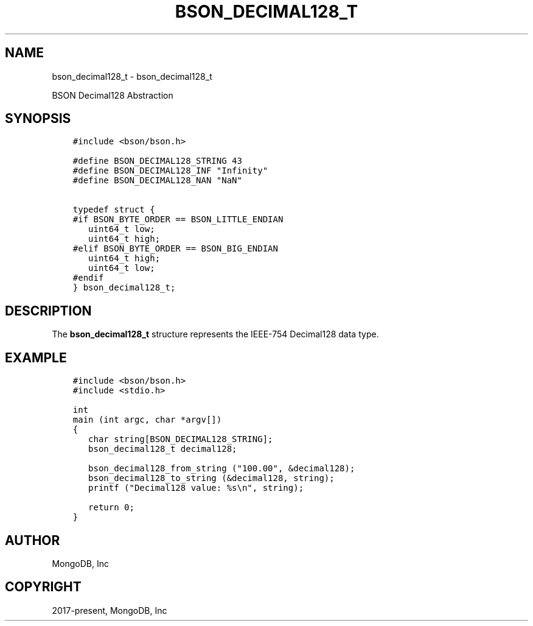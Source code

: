 .\" Man page generated from reStructuredText.
.
.TH "BSON_DECIMAL128_T" "3" "Jan 24, 2019" "1.13.1" "Libbson"
.SH NAME
bson_decimal128_t \- bson_decimal128_t
.
.nr rst2man-indent-level 0
.
.de1 rstReportMargin
\\$1 \\n[an-margin]
level \\n[rst2man-indent-level]
level margin: \\n[rst2man-indent\\n[rst2man-indent-level]]
-
\\n[rst2man-indent0]
\\n[rst2man-indent1]
\\n[rst2man-indent2]
..
.de1 INDENT
.\" .rstReportMargin pre:
. RS \\$1
. nr rst2man-indent\\n[rst2man-indent-level] \\n[an-margin]
. nr rst2man-indent-level +1
.\" .rstReportMargin post:
..
.de UNINDENT
. RE
.\" indent \\n[an-margin]
.\" old: \\n[rst2man-indent\\n[rst2man-indent-level]]
.nr rst2man-indent-level -1
.\" new: \\n[rst2man-indent\\n[rst2man-indent-level]]
.in \\n[rst2man-indent\\n[rst2man-indent-level]]u
..
.sp
BSON Decimal128 Abstraction
.SH SYNOPSIS
.INDENT 0.0
.INDENT 3.5
.sp
.nf
.ft C
#include <bson/bson.h>

#define BSON_DECIMAL128_STRING 43
#define BSON_DECIMAL128_INF "Infinity"
#define BSON_DECIMAL128_NAN "NaN"

typedef struct {
#if BSON_BYTE_ORDER == BSON_LITTLE_ENDIAN
   uint64_t low;
   uint64_t high;
#elif BSON_BYTE_ORDER == BSON_BIG_ENDIAN
   uint64_t high;
   uint64_t low;
#endif
} bson_decimal128_t;
.ft P
.fi
.UNINDENT
.UNINDENT
.SH DESCRIPTION
.sp
The \fBbson_decimal128_t\fP structure
represents the IEEE\-754 Decimal128 data type.
.SH EXAMPLE
.INDENT 0.0
.INDENT 3.5
.sp
.nf
.ft C
#include <bson/bson.h>
#include <stdio.h>

int
main (int argc, char *argv[])
{
   char string[BSON_DECIMAL128_STRING];
   bson_decimal128_t decimal128;

   bson_decimal128_from_string ("100.00", &decimal128);
   bson_decimal128_to_string (&decimal128, string);
   printf ("Decimal128 value: %s\en", string);

   return 0;
}
.ft P
.fi
.UNINDENT
.UNINDENT
.SH AUTHOR
MongoDB, Inc
.SH COPYRIGHT
2017-present, MongoDB, Inc
.\" Generated by docutils manpage writer.
.
